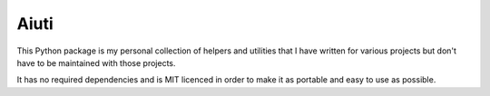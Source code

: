 Aiuti
=====

This Python package is my personal collection of helpers and utilities
that I have written for various projects but don't have to be maintained
with those projects.

It has no required dependencies and is MIT licenced in order to make it
as portable and easy to use as possible.

.. uncomment on first release

    Installation
    ------------

    This package can be installed through the official PyPI:

    .. code-block:: sh

        $ pip install aiuti

    Documentation
    -------------

    The documentation can be found on `Read the Docs
    <https://aiuti.readthedocs.io/en/latest/>`__.
